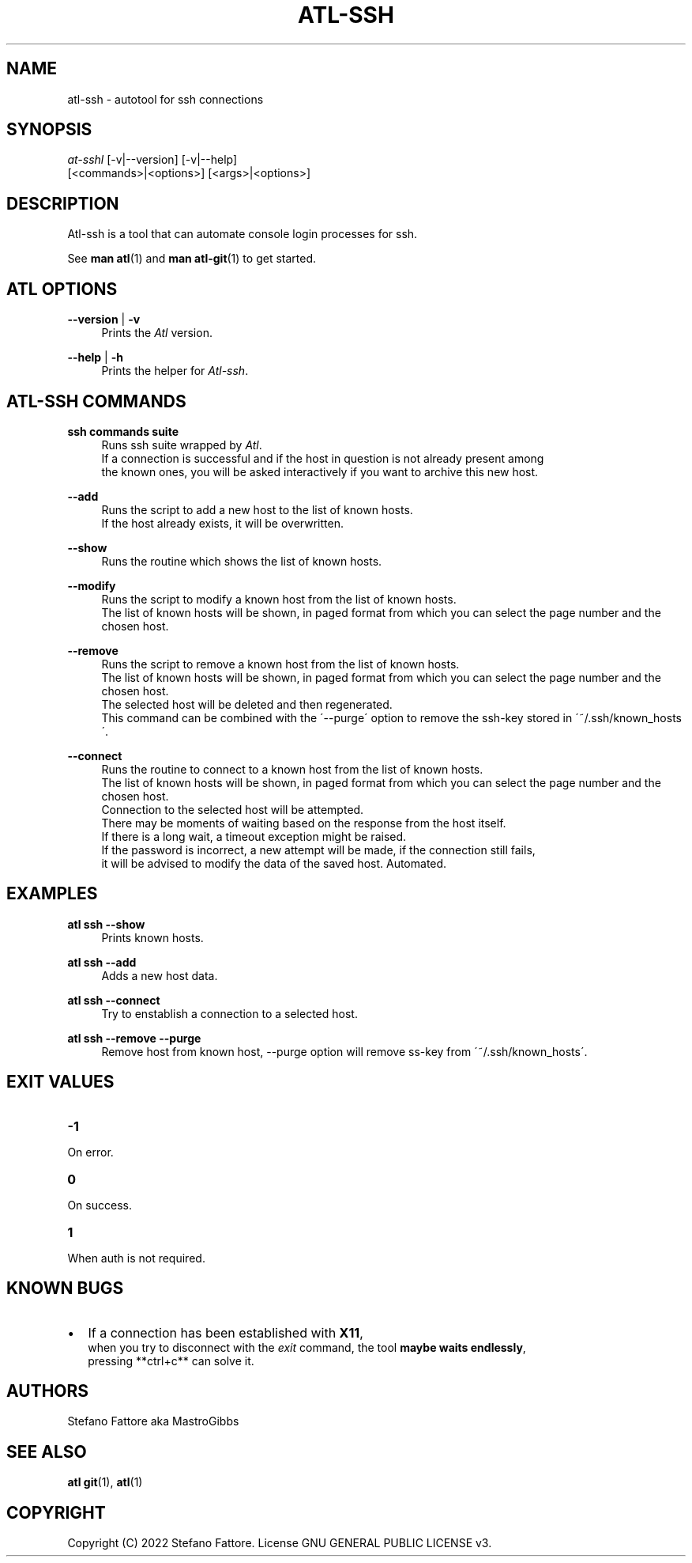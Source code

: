 '\" t
.\"     Title: atl
.\"    Author: [see the "Authors" section]
.\"      Date: 04/25/2022
.\"    Manual: Atl-ssh Manual
.\"    Source: Atl 0.3.2 BETA
.\"  Language: English
.\"
.TH "ATL\-SSH" "1" "07/19/2022" "Atl 0\&.3\&.2" "Atl\-ssh Manual"
.ie \n(.g .ds Aq \(aq
.el       .ds Aq '
.nh
.ad l
.SH "NAME"
atl\-ssh \- autotool for ssh connections
.SH "SYNOPSIS"
.sp
.nf
\fIat\-sshl\fR [\-v|\-\-version] [\-v|\-\-help] 
        [<commands>|<options>] [<args>|<options>]
.fi
.sp
.SH "DESCRIPTION"
.sp
Atl-ssh is a tool that can automate console login processes for ssh\&.
.sp
See \fBman atl\fR(1) and \fBman atl-git\fR(1) to get started\&.
.SH "ATL OPTIONS"
.PP
\fB\-\-version\fR | \fB\-v\fR
.RS 4
Prints the \fIAtl\fR version\&.
.sp
.RE
.PP
\fB\-\-help\fR | \fB\-h\fR
.RS 4
Prints the helper for \fIAtl-ssh\fR\&.
.RE
.SH "ATL-SSH COMMANDS"
.PP
\fBssh commands suite\fR
.RS 4
Runs ssh suite wrapped by \fIAtl\fR\&.
.RE
.RS 4
If a connection is successful and if the host in question is not already present among
.RE
.RS 4
the known ones, you will be asked interactively if you want to archive this new host.
.sp
.RE
.PP
\fB\-\-add\fR
.RS 4
Runs the script to add a new host to the list of known hosts\&. 
.RE
.RS 4
If the host already exists, it will be overwritten.
.sp
.RE
.PP
\fB\-\-show\fR
.RS 4
Runs the routine which shows the list of known hosts\&. 
.sp
.RE
.PP
\fB\-\-modify\fR
.RS 4
Runs the script to modify a known host from the list of known hosts\&. 
.RE
.RS 4
The list of known hosts will be shown, in paged format from which you can select the page number and the chosen host.
.sp
.RE
.PP
\fB\-\-remove\fR
.RS 4
Runs the script to remove a known host from the list of known hosts\&. 
.RE
.RS 4
The list of known hosts will be shown, in paged format from which you can select the page number and the chosen host.
.RE
.RS 4
The selected host will be deleted and then regenerated\&.
.RE
.RS 4
This command can be combined with the \'\-\-purge\' option to remove the ssh-key stored in \'~/.ssh/known_hosts\'\&.
.sp
.RE
.PP
\fB\-\-connect\fR
.RS 4
Runs the routine to connect to a known host from the list of known hosts\&. 
.RE
.RS 4
The list of known hosts will be shown, in paged format from which you can select the page number and the chosen host\&.
.RE
.RS 4
Connection to the selected host will be attempted\&.
.RE
.RS 4
There may be moments of waiting based on the response from the host itself\&.
.RE
.RS 4
If there is a long wait, a timeout exception might be raised\&.
.RE
.RS 4
If the password is incorrect, a new attempt will be made, if the connection still fails, 
.RE
.RS 4
it will be advised to modify the data of the saved host\&. Automated\&.
.sp
.RE
.PP

.PP
.SH EXAMPLES
.sp
.RE
.PP
\fBatl ssh \-\-show\fR
.RS 4
Prints known hosts\&.
.sp
.RE
.PP
\fBatl ssh \-\-add\fR
.RS 4
Adds a new host data\&.
.sp
.RE
.PP
\fBatl ssh \-\-connect\fR
.RS 4
Try to enstablish a connection to a selected host\&.
.sp
.RE
.PP
\fBatl ssh \-\-remove \-\-purge\fR
.RS 4
Remove host from known host, \-\-purge option will remove ss-key from \'~/.ssh/known_hosts\'\&.
.sp
.RE
.PP
.SH EXIT VALUES
.TP
\f[B]-1\f[R]
.RE
On error\&.
.TP
\f[B]0\f[R]
.RE
On success\&.
.sp
.TP
\f[B]1\f[R]
.RE
When auth is not required\&.
.RE

.SH KNOWN BUGS
.RE
.IP \[bu] 2
If a connection has been established with \fBX11\fR,
.RE
.RS 2
when you try to disconnect with the \fIexit\fR command, the tool \fBmaybe waits endlessly\fR,  
.RE
.RS 2
pressing **ctrl+c** can solve it\&.
.RE

.SH "AUTHORS"
.sp
Stefano Fattore aka MastroGibbs
.SH "SEE ALSO"
.sp
\fBatl git\fR(1), \fBatl\fR(1)
.SH COPYRIGHT
.PP
Copyright (C) 2022 Stefano Fattore\&.
License GNU GENERAL PUBLIC LICENSE v3\&.
.RE
